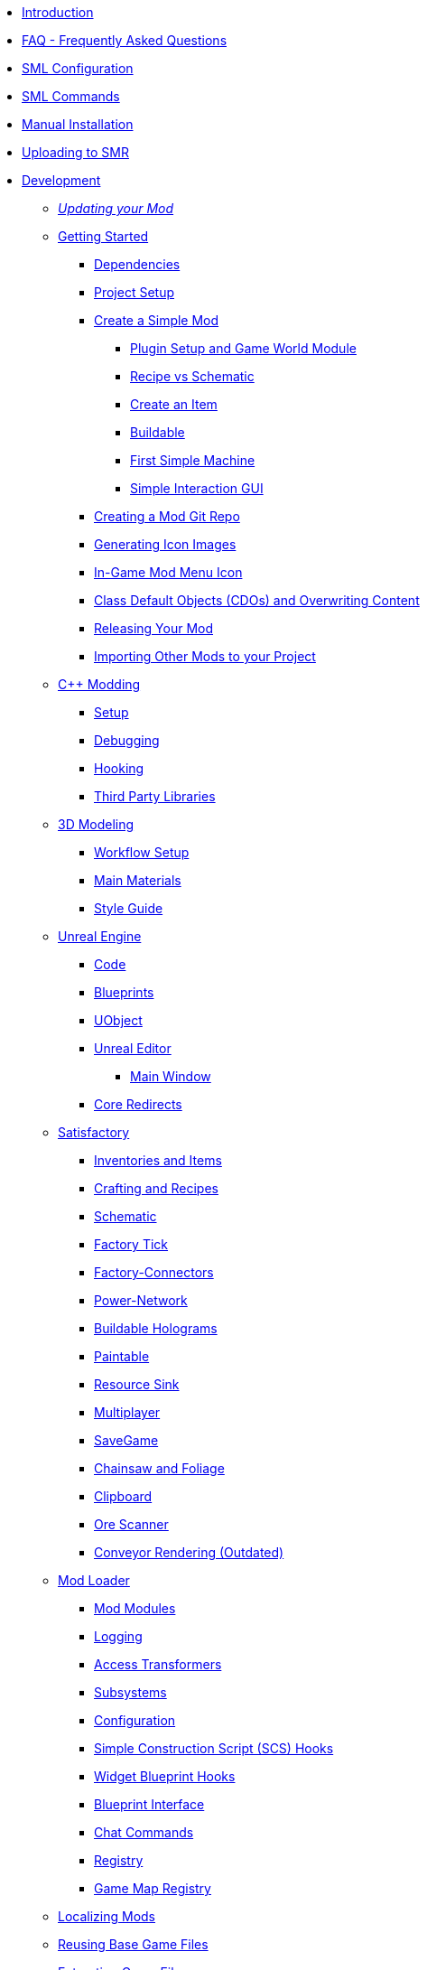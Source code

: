 * xref:index.adoc[Introduction]
* xref:faq.adoc[FAQ - Frequently Asked Questions]
* xref:SMLConfiguration.adoc[SML Configuration]
* xref:SMLChatCommands.adoc[SML Commands]
* xref:ManualInstallDirections.adoc[Manual Installation]
* xref:UploadToSMR.adoc[Uploading to SMR]

* xref:Development/index.adoc[Development]

** xref:Development/UpdatingToNewVersions.adoc[_Updating your Mod_]
** xref:Development/BeginnersGuide/index.adoc[Getting Started]
*** xref:Development/BeginnersGuide/dependencies.adoc[Dependencies]
*** xref:Development/BeginnersGuide/project_setup.adoc[Project Setup]
*** xref:Development/BeginnersGuide/SimpleMod/index.adoc[Create a Simple Mod]
**** xref:Development/BeginnersGuide/SimpleMod/gameworldmodule.adoc[Plugin Setup and Game World Module]
**** xref:Development/BeginnersGuide/SimpleMod/recipe.adoc[Recipe vs Schematic]
**** xref:Development/BeginnersGuide/SimpleMod/item.adoc[Create an Item]
**** xref:Development/BeginnersGuide/SimpleMod/buildable.adoc[Buildable]
**** xref:Development/BeginnersGuide/SimpleMod/machines/SimpleMachine.adoc[First Simple Machine]
**** xref:Development/BeginnersGuide/SimpleMod/machines/SimpleInteraction.adoc[Simple Interaction GUI]
*** xref:Development/BeginnersGuide/CreateGitRepo.adoc[Creating a Mod Git Repo]
*** xref:Development/BeginnersGuide/generating_icons.adoc[Generating Icon Images]
*** xref:Development/BeginnersGuide/Adding_Ingame_Mod_Icon.adoc[In-Game Mod Menu Icon]
*** xref:Development/BeginnersGuide/overwriting.adoc[Class Default Objects (CDOs) and Overwriting Content]
*** xref:Development/BeginnersGuide/ReleaseMod.adoc[Releasing Your Mod]
*** xref:Development/BeginnersGuide/ImportingAnotherMod.adoc[Importing Other Mods to your Project]

** xref:Development/Cpp/index.adoc[C++ Modding]
*** xref:Development/Cpp/setup.adoc[Setup]
*** xref:Development/Cpp/debugging.adoc[Debugging]
*** xref:Development/Cpp/hooking.adoc[Hooking]
*** xref:Development/Cpp/thirdparty.adoc[Third Party Libraries]

** xref:Development/Modeling/index.adoc[3D Modeling]
*** xref:Development/Modeling/setup.adoc[Workflow Setup]
*** xref:Development/Modeling/MainMaterials.adoc[Main Materials]
*** xref:Development/Modeling/style.adoc[Style Guide]

** xref:Development/UnrealEngine/index.adoc[Unreal Engine]
*** xref:Development/UnrealEngine/Code.adoc[Code]
*** xref:Development/UnrealEngine/BluePrints.adoc[Blueprints]
*** xref:Development/UnrealEngine/UObject.adoc[UObject]
*** xref:Development/UnrealEngine/Editor/index.adoc[Unreal Editor]
**** xref:Development/UnrealEngine/Editor/MainWindow.adoc[Main Window]
*** xref:Development/UnrealEngine/CoreRedirect.adoc[Core Redirects]

** xref:Development/Satisfactory/index.adoc[Satisfactory]
*** xref:Development/Satisfactory/Inventory.adoc[Inventories and Items]
*** xref:Development/Satisfactory/Crafting.adoc[Crafting and Recipes]
*** xref:Development/Satisfactory/Schematic.adoc[Schematic]
*** xref:Development/Satisfactory/FactoryTick.adoc[Factory Tick]
*** xref:Development/Satisfactory/FactoryConnectors.adoc[Factory-Connectors]
*** xref:Development/Satisfactory/PowerNetwork.adoc[Power-Network]
*** xref:Development/Satisfactory/BuildableHolograms.adoc[Buildable Holograms]
*** xref:Development/Satisfactory/Paintable.adoc[Paintable]
*** xref:Development/Satisfactory/ResourceSink.adoc[Resource Sink]
*** xref:Development/Satisfactory/Multiplayer.adoc[Multiplayer]
*** xref:Development/Satisfactory/Savegame.adoc[SaveGame]
*** xref:Development/Satisfactory/Chainsawable.adoc[Chainsaw and Foliage]
*** xref:Development/Satisfactory/Clipboard.adoc[Clipboard]
*** xref:Development/Satisfactory/OreScanner.adoc[Ore Scanner]
*** xref:Development/Satisfactory/ConveyorRendering.adoc[Conveyor Rendering (Outdated)]

** xref:Development/ModLoader/index.adoc[Mod Loader]
*** xref:Development/ModLoader/ModModules.adoc[Mod Modules]
*** xref:Development/ModLoader/Logging.adoc[Logging]
*** xref:Development/ModLoader/AccessTransformers.adoc[Access Transformers]
*** xref:Development/ModLoader/Subsystems.adoc[Subsystems]
*** xref:Development/ModLoader/Configuration.adoc[Configuration]
*** xref:Development/ModLoader/SimpleConstructionScript.adoc[Simple Construction Script (SCS) Hooks]
*** xref:Development/ModLoader/WidgetBlueprintHooks.adoc[Widget Blueprint Hooks]
*** xref:Development/ModLoader/BlueprintInterface.adoc[Blueprint Interface]
// WIP_SessionSettings *** xref:Development/ModLoader/SessionSettings.adoc[Session Settings]
*** xref:Development/ModLoader/ChatCommands.adoc[Chat Commands]
*** xref:Development/ModLoader/Registry.adoc[Registry]
*** xref:Development/ModLoader/GameMapRegistry.adoc[Game Map Registry]

** xref:Development/Localization.adoc[Localizing Mods]
** xref:Development/ReuseGameFiles.adoc[Reusing Base Game Files]
** xref:Development/ExtractGameFiles.adoc[Extracting Game Files]
** xref:Development/TestingResources.adoc[Testing/Multiplayer Testing]

** xref:Development/UpdatingFromSml34.adoc[Updating from SML 3.4.1]
** xref:Development/UpdatingFromSml2.adoc[Updating from SML 2.2.1]
// dedi-docs **xref:Development/UpdatingToDedi.adoc[Updating to Dedicated Server Support]

* xref:CommunityResources/index.adoc[Community Resources]
** xref:CommunityResources/AcronymVault.adoc[Acronym Vault]
** xref:CommunityResources/AssetToolkit.adoc[Asset Toolkit]
** xref:CommunityResources/ModelingTools.adoc[Modeling Tools]
** xref:CommunityResources/SFUIKIT.adoc[UI Kit]
** xref:CommunityResources/IconGenerator.adoc[Icon Generator]
** xref:CommunityResources/incredibuild.adoc[Incredibuild]
** xref:CommunityResources/TrainSignalGuide.adoc[Train Signaling Guide]

* Community Mod Lists
** xref:CommunityModLists/QOL.adoc[Quality of Life Mods]

